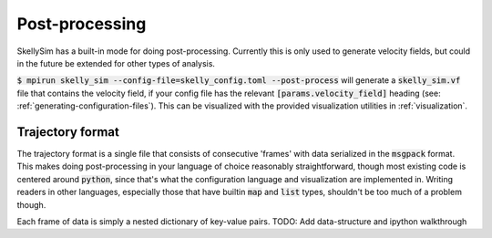.. _post-processing:

Post-processing
===============

SkellySim has a built-in mode for doing post-processing. Currently this is only used to
generate velocity fields, but could in the future be extended for other types of analysis.

:code:`$ mpirun skelly_sim --config-file=skelly_config.toml --post-process` will generate a
:code:`skelly_sim.vf` file that contains the velocity field, if your config file has the relevant
:code:`[params.velocity_field]` heading (see: :ref:`generating-configuration-files`). This can be visualized
with the provided visualization utilities in :ref:`visualization`.


Trajectory format
~~~~~~~~~~~~~~~~~

The trajectory format is a single file that consists of consecutive 'frames' with data
serialized in the :code:`msgpack` format. This makes doing post-processing in your language of
choice reasonably straightforward, though most existing code is centered around :code:`python`,
since that's what the configuration language and visualization are implemented in. Writing
readers in other languages, especially those that have builtin :code:`map` and :code:`list`
types, shouldn't be too much of a problem though.

Each frame of data is simply a nested dictionary of key-value pairs.
TODO: Add data-structure and ipython walkthrough
